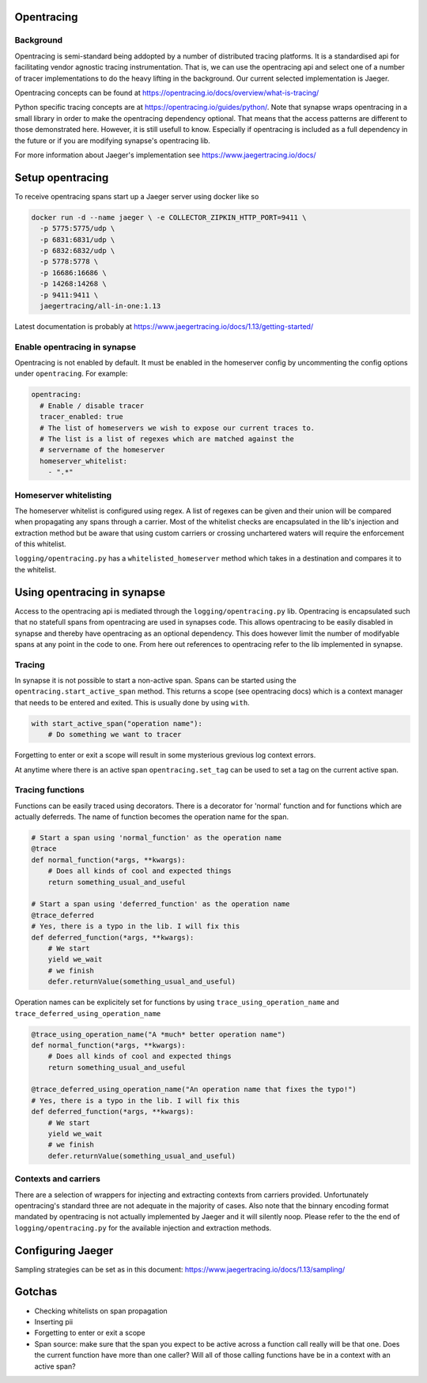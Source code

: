 ===========
Opentracing
===========

Background
----------

Opentracing is semi-standard being addopted by a number of distributed tracing
platforms. It is a standardised api for facilitating vendor agnostic tracing
instrumentation. That is, we can use the opentracing api and select one of a
number of tracer implementations to do the heavy lifting in the background.
Our current selected implementation is Jaeger.

Opentracing concepts can be found at
https://opentracing.io/docs/overview/what-is-tracing/

Python specific tracing concepts are at https://opentracing.io/guides/python/.
Note that synapse wraps opentracing in a small library in order to make the
opentracing dependency optional. That means that the access patterns are
different to those demonstrated here. However, it is still usefull to know.
Especially if opentracing is included as a full dependency in the future or if
you are modifying synapse's opentracing lib.

For more information about Jaeger's implementation see
https://www.jaegertracing.io/docs/

=================
Setup opentracing
=================

To receive opentracing spans start up a Jaeger server using docker like so

.. code-block:: bash

   docker run -d --name jaeger \ -e COLLECTOR_ZIPKIN_HTTP_PORT=9411 \
     -p 5775:5775/udp \
     -p 6831:6831/udp \
     -p 6832:6832/udp \
     -p 5778:5778 \
     -p 16686:16686 \
     -p 14268:14268 \
     -p 9411:9411 \
     jaegertracing/all-in-one:1.13

Latest documentation is probably at
https://www.jaegertracing.io/docs/1.13/getting-started/


Enable opentracing in synapse
-----------------------------

Opentracing is not enabled by default. It must be enabled in the homeserver
config by uncommenting the config options under ``opentracing``. For example:

.. code-block:: yaml

  opentracing:
    # Enable / disable tracer
    tracer_enabled: true
    # The list of homeservers we wish to expose our current traces to.
    # The list is a list of regexes which are matched against the
    # servername of the homeserver
    homeserver_whitelist:
      - ".*"

Homeserver whitelisting
-----------------------

The homeserver whitelist is configured using regex. A list of regexes can be
given and their union will be compared when propagating any spans through a
carrier. Most of the whitelist checks are encapsulated in the lib's injection
and extraction method but be aware that using custom carriers or crossing
unchartered waters will require the enforcement of this whitelist.

``logging/opentracing.py`` has a ``whitelisted_homeserver`` method which takes
in a destination and compares it to the whitelist.

============================
Using opentracing in synapse
============================

Access to the opentracing api is mediated through the
``logging/opentracing.py`` lib. Opentracing is encapsulated such that
no statefull spans from opentracing are used in synapses code. This allows
opentracing to be easily disabled in synapse and thereby have opentracing as
an optional dependency. This does however limit the number of modifyable spans
at any point in the code to one. From here out references to opentracing refer
to the lib implemented in synapse.

Tracing
-------

In synapse it is not possible to start a non-active span. Spans can be started
using the ``opentracing.start_active_span`` method. This returns a scope (see
opentracing docs) which is a context manager that needs to be entered and
exited. This is usually done by using ``with``.

.. code-block:: python

   with start_active_span("operation name"):
       # Do something we want to tracer

Forgetting to enter or exit a scope will result in some mysterious grevious log
context errors.

At anytime where there is an active span ``opentracing.set_tag`` can be used to
set a tag on the current active span.

Tracing functions
-----------------

Functions can be easily traced using decorators. There is a decorator for
'normal' function and for functions which are actually deferreds. The name of
function becomes the operation name for the span.

.. code-block:: python

   # Start a span using 'normal_function' as the operation name
   @trace
   def normal_function(*args, **kwargs):
       # Does all kinds of cool and expected things
       return something_usual_and_useful

   # Start a span using 'deferred_function' as the operation name
   @trace_deferred
   # Yes, there is a typo in the lib. I will fix this
   def deferred_function(*args, **kwargs):
       # We start
       yield we_wait
       # we finish
       defer.returnValue(something_usual_and_useful)

Operation names can be explicitely set for functions by using
``trace_using_operation_name`` and
``trace_deferred_using_operation_name``

.. code-block:: python

   @trace_using_operation_name("A *much* better operation name")
   def normal_function(*args, **kwargs):
       # Does all kinds of cool and expected things
       return something_usual_and_useful

   @trace_deferred_using_operation_name("An operation name that fixes the typo!")
   # Yes, there is a typo in the lib. I will fix this
   def deferred_function(*args, **kwargs):
       # We start
       yield we_wait
       # we finish
       defer.returnValue(something_usual_and_useful)

Contexts and carriers
---------------------

There are a selection of wrappers for injecting and extracting contexts from
carriers provided. Unfortunately opentracing's standard three are not adequate
in the majority of cases. Also note that the binnary encoding format mandated
by opentracing is not actually implemented by Jaeger and it will silently noop.
Please refer to the the end of ``logging/opentracing.py`` for the available
injection and extraction methods.

==================
Configuring Jaeger
==================

Sampling strategies can be set as in this document:
https://www.jaegertracing.io/docs/1.13/sampling/

=======
Gotchas
=======

- Checking whitelists on span propagation
- Inserting pii
- Forgetting to enter or exit a scope
- Span source: make sure that the span you expect to be active across a
  function call really will be that one. Does the current function have more
  than one caller? Will all of those calling functions have be in a context
  with an active span?
